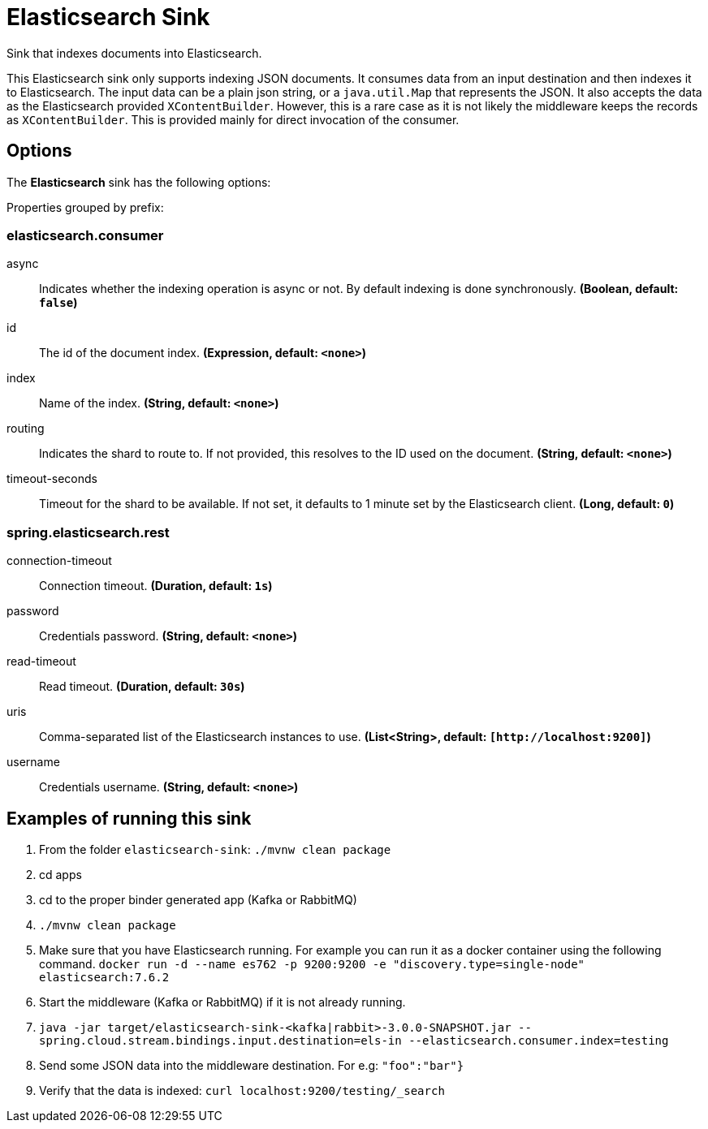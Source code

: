 //tag::ref-doc[]
= Elasticsearch Sink

Sink that indexes documents into Elasticsearch.

This Elasticsearch sink only supports indexing JSON documents.
It consumes data from an input destination and then indexes it to Elasticsearch.
The input data can be a plain json string, or a `java.util.Map` that represents the JSON.
It also accepts the data as the Elasticsearch provided `XContentBuilder`.
However, this is a rare case as it is not likely the middleware keeps the records as `XContentBuilder`.
This is provided mainly for direct invocation of the consumer.

== Options

The **$$Elasticsearch$$** $$sink$$ has the following options:

//tag::configuration-properties[]
Properties grouped by prefix:


=== elasticsearch.consumer

$$async$$:: $$Indicates whether the indexing operation is async or not. By default indexing is done synchronously.$$ *($$Boolean$$, default: `$$false$$`)*
$$id$$:: $$The id of the document index.$$ *($$Expression$$, default: `$$<none>$$`)*
$$index$$:: $$Name of the index.$$ *($$String$$, default: `$$<none>$$`)*
$$routing$$:: $$Indicates the shard to route to. If not provided, this resolves to the ID used on the document.$$ *($$String$$, default: `$$<none>$$`)*
$$timeout-seconds$$:: $$Timeout for the shard to be available. If not set, it defaults to 1 minute set by the Elasticsearch client.$$ *($$Long$$, default: `$$0$$`)*

=== spring.elasticsearch.rest

$$connection-timeout$$:: $$Connection timeout.$$ *($$Duration$$, default: `$$1s$$`)*
$$password$$:: $$Credentials password.$$ *($$String$$, default: `$$<none>$$`)*
$$read-timeout$$:: $$Read timeout.$$ *($$Duration$$, default: `$$30s$$`)*
$$uris$$:: $$Comma-separated list of the Elasticsearch instances to use.$$ *($$List<String>$$, default: `$$[http://localhost:9200]$$`)*
$$username$$:: $$Credentials username.$$ *($$String$$, default: `$$<none>$$`)*
//end::configuration-properties[]

== Examples of running this sink

1. From the folder `elasticsearch-sink`: `./mvnw clean package`
2. cd apps
3. cd to the proper binder generated app (Kafka or RabbitMQ)
4. `./mvnw clean package`
5. Make sure that you have Elasticsearch running. For example you can run it as a docker container using the following command.
`docker run -d --name es762 -p 9200:9200 -e "discovery.type=single-node" elasticsearch:7.6.2`
6. Start the middleware (Kafka or RabbitMQ) if it is not already running.
7. `java -jar target/elasticsearch-sink-<kafka|rabbit>-3.0.0-SNAPSHOT.jar --spring.cloud.stream.bindings.input.destination=els-in --elasticsearch.consumer.index=testing`
8. Send some JSON data into the middleware destination. For e.g: `"foo":"bar"}`
9. Verify that the data is indexed: `curl localhost:9200/testing/_search`
//end::ref-doc[]
